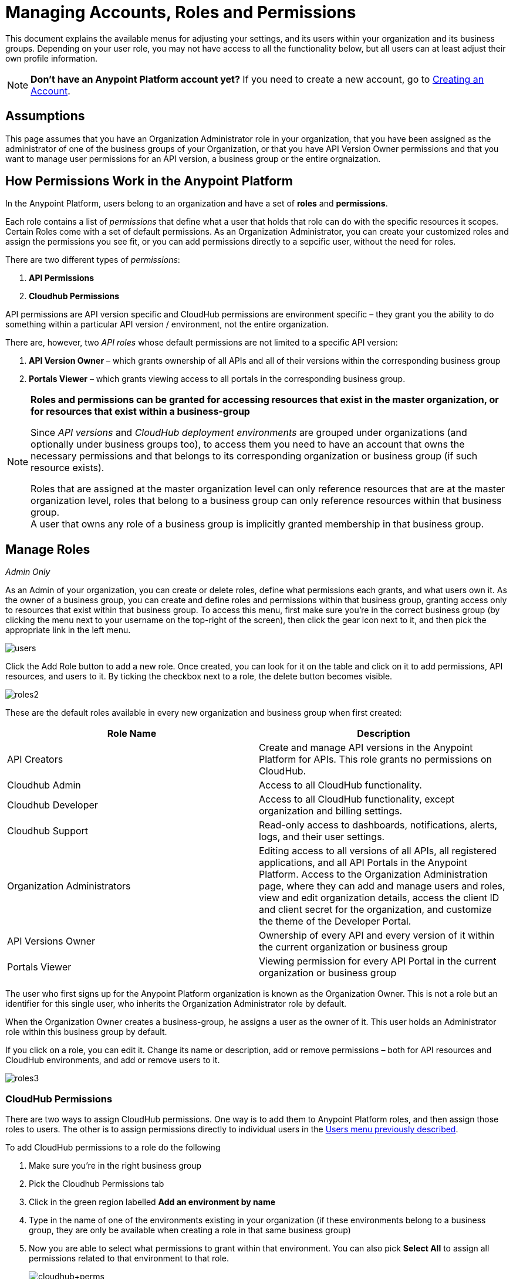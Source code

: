 = Managing Accounts, Roles and Permissions
:keywords: anypoint platform, permissions, configuring, accounts, roles

This document explains the available menus for adjusting your settings, and its users within your organization and its business groups. Depending on your user role, you may not have access to all the functionality below, but all users can at least adjust their own profile information.

[NOTE]
====
*Don't have an Anypoint Platform account yet?*
If you need to create a new account, go to link:/anypoint-platform-for-apis/creating-an-account[Creating an Account].
====

== Assumptions

This page assumes that you have an Organization Administrator role in your organization, that you have been assigned as the administrator of one of the business groups of your Organization, or that you have API Version Owner permissions and that you want to manage user permissions for an API version, a business group or the entire orgnaization.

== How Permissions Work in the Anypoint Platform

In the Anypoint Platform, users belong to an organization and have a set of *roles* and *permissions*.

Each role contains a list of _permissions_ that define what a user that holds that role can do with the specific resources it scopes. +
Certain Roles come with a set of default permissions. As an Organization Administrator, you can create your customized roles and assign the permissions you see fit, or you can add permissions directly to a sepcific user, without the need for roles.

There are two different types of _permissions_:

. *API Permissions*
. *Cloudhub Permissions*

API permissions are API version specific and CloudHub permissions are environment specific – they grant you the ability to do something within a particular API version / environment, not the entire organization.

There are, however, two _API roles_ whose default permissions are not limited to a specific API version:

. *API Version Owner* – which grants ownership of all APIs and all of their versions within the corresponding business group
. *Portals Viewer* – which grants viewing access to all portals in the corresponding business group.

[NOTE]
--
*Roles and permissions can be granted for accessing resources that exist in the master organization, or for resources that exist within a business-group*

Since _API versions_ and _CloudHub deployment environments_ are grouped under organizations (and optionally under business groups too), to access them you need to have an account that owns the necessary permissions and that belongs to its corresponding organization or business group (if such resource exists).

Roles that are assigned at the master organization level can only reference resources that are at the master organization level, roles that belong to a business group can only reference resources within that business group. +
A user that owns any role of a business group is implicitly granted membership in that business group.
--

== Manage Roles

_Admin Only_

As an Admin of your organization, you can create or delete roles, define what permissions each grants, and what users own it. As the owner of a business group, you can create and define roles and permissions within that business group, granting access only to resources that exist within that business group. To access this menu, first make sure you're in the correct business group (by clicking the menu next to your username on the top-right of the screen), then click the gear icon next to it, and then pick the appropriate link in the left menu.

[[users-menu]]
image:users.png[users]

Click the Add Role button to add a new role. Once created, you can look for it on the table and click on it to add permissions, API resources, and users to it. By ticking the checkbox next to a role, the delete button becomes visible.

image:roles2.jpeg[roles2]

These are the default roles available in every new organization and business group when first created:

[width="100%",cols="50%,50%",options="header",]
|===
a|
Role Name

 a|
Description

|API Creators |Create and manage API versions in the Anypoint Platform for APIs. This role grants no permissions on CloudHub.
|Cloudhub Admin |Access to all CloudHub functionality.
|Cloudhub Developer |Access to all CloudHub functionality, except organization and billing settings.
|Cloudhub Support |Read-only access to dashboards, notifications, alerts, logs, and their user settings.
|Organization Administrators |Editing access to all versions of all APIs, all registered applications, and all API Portals in the Anypoint Platform. Access to the Organization Administration page, where they can add and manage users and roles, view and edit organization details, access the client ID and client secret for the organization, and customize the theme of the Developer Portal.
|API Versions Owner |Ownership of every API and every version of it within the current organization or business group
|Portals Viewer |Viewing permission for every API Portal in the current organization or business group
|===

The user who first signs up for the Anypoint Platform organization is known as the Organization Owner. This is not a role but an identifier for this single user, who inherits the Organization Administrator role by default.

When the Organization Owner creates a business-group, he assigns a user as the owner of it. This user holds an Administrator role within this business group by default.

If you click on a role, you can edit it. Change its name or description, add or remove permissions – both for API resources and CloudHub environments, and add or remove users to it.

image:roles3.jpeg[roles3]

=== CloudHub Permissions

There are two ways to assign CloudHub permissions. One way is to add them to Anypoint Platform roles, and then assign those roles to users. The other is to assign permissions directly to individual users in the <<users-menu,Users menu previously described>>.

To add CloudHub permissions to a role do the following

. Make sure you're in the right business group
. Pick the Cloudhub Permissions tab
. Click in the green region labelled *Add an environment by name*
. Type in the name of one of the environments existing in your organization (if these environments belong to a business group, they are only be available when creating a role in that same business group)
. Now you are able to select what permissions to grant within that environment. You can also pick *Select All* to assign all permissions related to that environment to that role.
+
image:cloudhub+perms.jpeg[cloudhub+perms]

[WARNING]
Note that CloudHub permissions are each specific to a single environment, so if you have multiple environments and want to give a role the same permissions on all, you must add these permissions multiple times, one for each environment.

You can also assign CloudHub permissions directly to a specific user (not a role), you can do this by going to the *Users* menu, selecting a user, and then following the same steps as above. Note that the user must already be a member of your organization for you to grant permissions.

=== API Permissions

There are two ways to assign API permissions. One way is to add them to Anypoint Platform roles, and then assigning those roles to users. The other is to assign permissions directly to individual users in the <<users-menu,Users menu previously described>> or from an API version details page.

To add API permissions to a role do the following:

. Make sure you're in the right business group
. Pick the API Permissions tab
. Click in the green region labelled *Add an API resource by name*
. Type in the name of one of the APIs existing in your organization (if these APIs belong to a business group, they are only be available when creating a role in that same business group)
. Now you are be able to select what permissions to grant within what specific versions of that API . You can also pick *All versions* to assign permissions for all current and future versions of that API.

image:api+permissions.jpeg[api+permissions]

You can also assign API permissions directly to a specific user (not a role), you can do this by going to the *Users* menu, selecting a user, and then following the same steps as above. Note that the user must already be a member of your organization for you to grant permissions. As an alternative you can also do the following:

. Navigate to the API version page
. Select the Permissions tab
. Search for a user by name and assign a permission

image:api+permissions+on.jpeg[api+permissions+on]

If necessary, you can remove user permissions. Note that if users have been granted their permission via a role, managed by Organization Administrators on the Organization Administration page, you cannot view or remove those role-based permissions here.

[NOTE]
--
You can assign user permissions to edit or view individual API versions or API portals using the following pre-defined *Roles*:

* *API Version Owner*: API Version Owners can view specific versions of the API that they own. API Version Owners inherit Portal Viewer permissions by default for any API Portals that you create for the API versions they own.
* *Portal Viewer*: Portal Viewers can see a list of the Private API Portals to which they have Portal Viewer permissions from the Developer Portal. They can also click to view those API Portals. Note that the ability to view an API Portal does not automatically give a user access to the API. +
Also note that you cannot grant Portal Viewer permissions unless the API has an API Portal.
--


=== Data Gateway Permissions

Data Gateway permissions are assigned directly to individual users in the <<users-menu,Users menu previously described>>.

You can do this by going to the *Users* menu, selecting a user, and following these steps:

. Make sure you're in the right business group
. Pick the Data Gateway Permissions tab
. Click in the green region labelled * Add an environment by name*
. Type in the name of one of your environments existing in your organization (if these environments belong to a business group, they are only be available when creating a role in that same business group)
. Now you are able to select what permissions to grant within that environment. You can also pick *Select All* to assign all permissions related to that environment to that role.

Note that the user must already be a member of your organization for you to grant permissions.
